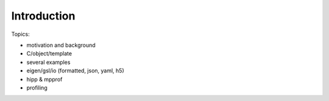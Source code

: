 *******************************
Introduction 
*******************************


Topics:

- motivation and background
- C/object/template
- several examples
- eigen/gsl/io (formatted, json, yaml, h5)
- hipp & mpprof
- profiling
